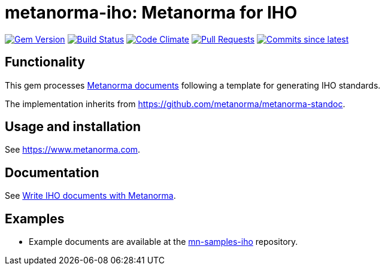 = metanorma-iho: Metanorma for IHO

image:https://img.shields.io/gem/v/metanorma-iho.svg["Gem Version", link="https://rubygems.org/gems/metanorma-iho"]
image:https://github.com/metanorma/metanorma-iso/workflows/rake/badge.svg["Build Status", link="https://github.com/metanorma/metanorma-iso/actions?workflow=rake"]
image:https://codeclimate.com/github/metanorma/metanorma-iho/badges/gpa.svg["Code Climate", link="https://codeclimate.com/github/metanorma/metanorma-iho"]
image:https://img.shields.io/github/issues-pr-raw/metanorma/metanorma-iho.svg["Pull Requests", link="https://github.com/metanorma/metanorma-iho/pulls"]
image:https://img.shields.io/github/commits-since/metanorma/metanorma-iho/latest.svg["Commits since latest",link="https://github.com/metanorma/metanorma-iho/releases"]

== Functionality

This gem processes https://www.metanorma.com[Metanorma documents] following
a template for generating IHO standards.

The implementation inherits from https://github.com/metanorma/metanorma-standoc.

== Usage and installation

See https://www.metanorma.com.

== Documentation

See https://www.metanorma.com/author/iho/[Write IHO documents with Metanorma].

== Examples

* Example documents are available at the https://github.com/metanorma/mn-samples-iho[mn-samples-iho] repository.
//* Document templates are available at the https://github.com/metanorma/mn-templates-iho[mn-templates-iho] repository.

